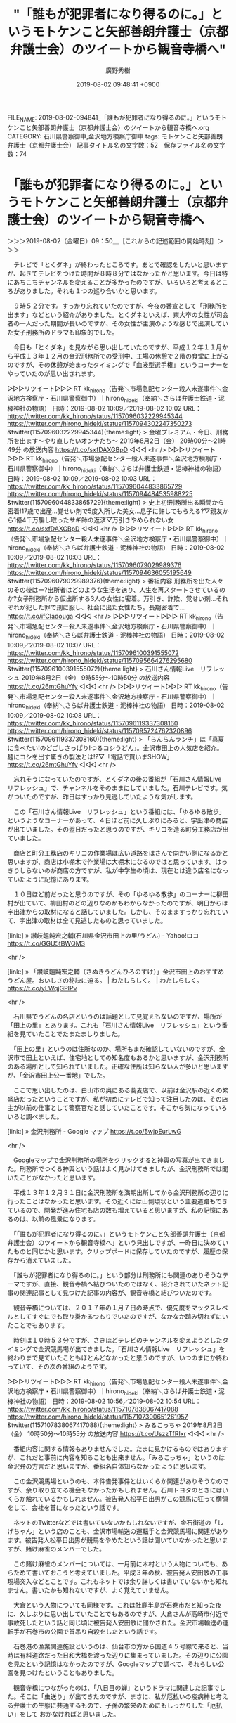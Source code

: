 #+TITLE: "「誰もが犯罪者になり得るのに。」というモトケンこと矢部善朗弁護士（京都弁護士会）のツイートから観音寺橋へ"
#+AUTHOR: 廣野秀樹
#+EMAIL:  hirono2013k@gmail.com
#+DATE: 2019-08-02 09:48:41 +0900
FILE_NAME: 2019-08-02-094841_「誰もが犯罪者になり得るのに。」というモトケンこと矢部善朗弁護士（京都弁護士会）のツイートから観音寺橋へ.org
CATEGORY: 石川県警察御中,金沢地方検察庁御中
tags: モトケンこと矢部善朗弁護士（京都弁護士会） 
記事タイトル名の文字数：52　保存ファイル名の文字数：74

* 「誰もが犯罪者になり得るのに。」というモトケンこと矢部善朗弁護士（京都弁護士会）のツイートから観音寺橋へ
  :LOGBOOK:
  CLOCK: [2019-08-02 金 09:50]--[2019-08-02 金 11:20] =>  1:30
  :END:

＞＞＞2019-08-02（金曜日）09：50＿［これからの記述範囲の開始時刻］＞＞＞

　テレビで「とくダネ」が終わったところです。あとで確認をしたいと思いますが、起きてテレビをつけた時間が８時８分ではなかったかと思います。今日は特にあちこちチャンネルを変えることが多かったのですが、いろいろと考えるところがありました。それも１つの巡り合いかと思います。

　９時５２分です。すっかり忘れていたのですが、今夜の番宣として「刑務所を出ます」などという紹介がありました。とくダネといえば、東大卒の女性が司会者の一人だった期間が長いのですが、その女性が主演のような感じで出演していた女子刑務所のドラマも印象的でした。

　今日も「とくダネ」を見ながら思い出していたのですが、平成１２年１１月から平成１３年１２月の金沢刑務所での受刑中、工場の休憩で２階の食堂に上がるのですが、その休憩が始まったタイミングで「血液型選手権」というコーナーをやっていたのが思い出されます。

▷▷▷リツイート▷▷▷
RT kk_hirono（告発＼市場急配センター殺人未遂事件＼金沢地方検察庁・石川県警察御中）｜hirono_hideki（奉納＼さらば弁護士鉄道・泥棒神社の物語） 日時：2019-08-02 10:09／2019-08-02 10:02 URL： https://twitter.com/kk_hirono/status/1157096032229945344 https://twitter.com/hirono_hideki/status/1157094302247350273
&twitter(1157096032229945344){theme:light}
> 金曜プレミアム・今日、刑務所を出ます～やり直したいオンナたち～ \n   \n  2019年8月2日（金）  20時00分～21時49分  の放送内容 https://t.co/sxfDAXGBpD
◁◁◁
<hr />
▷▷▷リツイート▷▷▷
RT kk_hirono（告発＼市場急配センター殺人未遂事件＼金沢地方検察庁・石川県警察御中）｜hirono_hideki（奉納＼さらば弁護士鉄道・泥棒神社の物語） 日時：2019-08-02 10:09／2019-08-02 10:03 URL： https://twitter.com/kk_hirono/status/1157096044833865729 https://twitter.com/hirono_hideki/status/1157094484535988225
&twitter(1157096044833865729){theme:light}
> 史上初!刑務所出る瞬間から密着!17歳で出産…覚せい剤で5度入所した美女…息子に許してもらえる?▽親友から1億4千万騙し取ったサギ師の返済▽万引きやめられない女 https://t.co/sxfDAXGBpD
◁◁◁
<hr />
▷▷▷リツイート▷▷▷
RT kk_hirono（告発＼市場急配センター殺人未遂事件＼金沢地方検察庁・石川県警察御中）｜hirono_hideki（奉納＼さらば弁護士鉄道・泥棒神社の物語） 日時：2019-08-02 10:09／2019-08-02 10:03 URL： https://twitter.com/kk_hirono/status/1157096079029989376 https://twitter.com/hirono_hideki/status/1157094636055195649
&twitter(1157096079029989376){theme:light}
> 番組内容 \n   \n  刑務所を出た人々のその後はー?出所者はどのような生活を送り、人生を再スタートさせているのか?女子刑務所から仮出所する3人の女性に密着。万引き、詐欺、覚せい剤…それぞれが犯した罪で刑に服し、社会に出た女性たち。長期密着で… https://t.co/ifCIadouga
◁◁◁
<hr />
▷▷▷リツイート▷▷▷
RT kk_hirono（告発＼市場急配センター殺人未遂事件＼金沢地方検察庁・石川県警察御中）｜hirono_hideki（奉納＼さらば弁護士鉄道・泥棒神社の物語） 日時：2019-08-02 10:09／2019-08-02 10:07 URL： https://twitter.com/kk_hirono/status/1157096100391555072 https://twitter.com/hirono_hideki/status/1157095664276295680
&twitter(1157096100391555072){theme:light}
> 石川さん情報Live　リフレッシュ \n   \n  2019年8月2日（金）  9時55分～10時50分  の放送内容 https://t.co/26mtGhuYfy
◁◁◁
<hr />
▷▷▷リツイート▷▷▷
RT kk_hirono（告発＼市場急配センター殺人未遂事件＼金沢地方検察庁・石川県警察御中）｜hirono_hideki（奉納＼さらば弁護士鉄道・泥棒神社の物語） 日時：2019-08-02 10:09／2019-08-02 10:08 URL： https://twitter.com/kk_hirono/status/1157096119337308160 https://twitter.com/hirono_hideki/status/1157095724762320896
&twitter(1157096119337308160){theme:light}
> 「らんらんランチ」は「真夏に食べたい!のどごしさっぱり!つるコシうどん」。金沢市田上の人気店を紹介。麺にコシを出す驚きの製法とは!?▽「電話で買いまSHOW」 https://t.co/26mtGhuYfy
◁◁◁
<hr />

　忘れそうになっていたのですが、とくダネの後の番組が「石川さん情報Live　リフレッシュ」で、チャンネルをそのままにしていました。石川テレビです。気がついたのですが、昨日はすっかり見逃していたような気がします。

　この「石川さん情報Live　リフレッシュ」という番組には、「ゆるゆる散歩」というようなコーナーがあって、４日ほど前に久しぶりにみると、宇出津の商店が出ていました。その翌日だったと思うのですが、キリコを造る町分工務店が出ていました。

　商店と町分工務店のキリコの作業場は広い道路をはさんで向かい側になるかと思いますが、商店は小棚木で作業場は大棚木になるのではと思っています。はっきりしらないのが商店の方ですが、私が中学生の頃は、現在とは違う店名になっていたように記憶にあります。

　１０日ほど前だったと思うのですが、その「ゆるゆる散歩」のコーナーに柳田村が出ていて、柳田村のどの辺りなのかもわからなかったのですが、明日からは宇出津からの取材になると話していました。しかし、そのまますっかり忘れていて、宇出津の取材は全て見逃したものと思っていました。

[link:] » 讃岐饂飩宏之輔(石川県金沢市田上の里/うどん) - Yahoo!ロコ https://t.co/GGU5tBWQM3

<hr />

[link:] » 「讃岐饂飩宏之輔（さぬきうどんひろのすけ）」金沢市田上のおすすめうどん屋。おいしさの秘訣に迫る。 | わたしらしく。 | わたしらしく。 https://t.co/yLWqjGPIPv

<hr />

　石川県でうどんの名店というのは話題として見覚えもないのですが、場所が「田上の里」とあります。これも「石川さん情報Live　リフレッシュ」という番組を見ていたことでたまたましりました。

　「田上の里」というのは住所なのか、場所もまだ確認していないのですが、金沢市で田上といえば、住宅地としての知名度もあるかと思いますが、金沢刑務所のある場所として知られていました。正確な住所は知らない人が多いと思いますが、「金沢市田上公一番地」でした。

　ここで思い出したのは、白山市の奥にある蕎麦店で、以前は金沢駅の近くの繁盛店だったということですが、私が初めにテレビで知って注目したのは、その店主が以前の仕事として警察官だと話していたことです。そこから気になっていろいろと調べました。

[link:] » 金沢刑務所 - Google マップ https://t.co/5wjpEurLwG

<hr />

　Googleマップで金沢刑務所の場所をクリックすると神輿の写真が出てきました。刑務所でつくる神輿という話はよく見かけてきましたが、金沢刑務所では聞いたことがなかったと思います。

　平成１３年１２月３１日に金沢刑務所を満期出所してから金沢刑務所の辺りに行ったことはなかったと思います。その近くには山側環状という主要道路もできているので、開発が進み住宅も店の数も増えていると思いますが、私の記憶にあるのは、以前の風景になります。

　「「誰もが犯罪者になり得るのに。」というモトケンこと矢部善朗弁護士（京都弁護士会）のツイートから観音寺橋へ」という見出しですが、一昨日に決めていたものと同じかと思います。クリップボードに保存していたのですが、履歴の保存から消えていました。

　「誰もが犯罪者になり得るのに。」という部分は刑務所にも関連のありそうなテーマですが、直接、観音寺橋へ結びついたのではなく、紹介されていたネット記事の関連記事として見つけた記事の内容が、観音寺橋と結びついたのです。

　観音寺橋については、２０１７年の１月７日の時点で、優先度をマックスレベルとしてすぐにでも取り掛かるつもりでいたのですが、なかなか踏み切れずにいたことでもあります。

　時刻は１０時５３分ですが、さきほどテレビのチャンネルを変えようとしたタイミングで金沢競馬場が出てきました。「石川さん情報Live　リフレッシュ」を終わりまで見ていたこともほとんどなかったと思うのですが、いつのまにか終わっていて、その次の番組のようです。

▷▷▷リツイート▷▷▷
RT kk_hirono（告発＼市場急配センター殺人未遂事件＼金沢地方検察庁・石川県警察御中）｜hirono_hideki（奉納＼さらば弁護士鉄道・泥棒神社の物語） 日時：2019-08-02 10:56／2019-08-02 10:54 URL： https://twitter.com/kk_hirono/status/1157107838067417088 https://twitter.com/hirono_hideki/status/1157107300651261957
&twitter(1157107838067417088){theme:light}
> みるこっちゃ \n   \n  2019年8月2日（金）  10時50分～10時55分  の放送内容 https://t.co/UszzTfRIxr
◁◁◁
<hr />

　番組内容に関する情報もありませんでした。たまに見かけるものではありますが、これだと事前に内容を知ることも出来ません。「みるこっちゃ」というのは金沢弁の方言だと思いますが、番組名自体知らなかったように思います。

　この金沢競馬場というのも、本件告発事件とはいくらか関連がありそうなのですが、余り取り立てる機会もなかったかもしれません。石川トヨタのときにはいくらか触れているかもしれません。被告発人松平日出男がこの競馬に狂って横領をして、会社を首になったという話です。

　ネットのTwitterなどでは書いていないかもしれないですが、金石街道の「しげちゃん」という店のことも、金沢市場輸送の運転手と金沢競馬場に関連があります。被告発人松平日出男が競馬をやめたという話は聞いていなかったと思いますが、賭け麻雀のメンバーでした。

　この賭け麻雀のメンバーについては、一月前に木村という人物についても、あらためて書いておこうと考えていました。平成３年の秋、被告発人安田敏の工事現場突入などとことです。これもネットでは余り詳しくは書いていないかも知れません。書いたかも知れないですが、よく覚えていません。

　大倉という人物についても同様です。これは牡鹿半島が石巻市だと知った夜に、久しぶりに思い出していたことでもあるのですが、大倉さんが高崎市付近で事故死したという話と同じ頃に被告発人安田敏に聞かされた。金沢市場輸送の運転手が石巻市の公園で首吊り自殺をしたという話です。

　石巻港の漁業関連施設というのは、仙台市の方から国道４５号線で来ると、当時は有料道路だった日和大橋を渡った辺りに集まっていました。その辺りに公園を見たという記憶はなかったのですが、Googleマップで調べて、それらしい公園を見つけたということもありました。

　観音寺橋につながったのは、「八日目の蝉」というドラマに関連した記事でした。そこに「虫送り」が出てきたのですが、まさに、私が厄払いの疫病神と考える弁護士の生態に共通するもので、子孫の繁栄のためにもしっかりした「厄払い」をして
おかなければと思いました。

＜＜＜2019-08-02（金曜日）11：20＿［これまでの記述範囲の終了時刻］＜＜＜

* モトケンこと矢部善朗弁護士（京都弁護士会）のツイートから「八日目の蝉」、「虫送り」という経緯と記録
  :LOGBOOK:
  CLOCK: [2019-08-04 日 15:19]--[2019-08-04 日 18:01] =>  2:42
  CLOCK: [2019-08-02 金 13:15]--[2019-08-02 金 14:55] =>  1:40
  :END:

＞＞＞2019-08-02（金曜日）13：15＿［これからの記述範囲の開始時刻］＞＞＞

　午前中にニュース速報があって、１１時３０分過ぎのニュースにもなっていたのですが、ネットではTwitterのトレンドにも見かけないのが、死刑執行のニュースです。

[link:] » 執行は女性殺害事件の死刑囚2人（共同通信） - Yahoo!ニュース https://t.co/e7VOWNg2le \n 法務省によると、死刑が執行されたのは、神奈川県で女性2人が殺害された事件の庄子幸一死刑囚（64）と、福岡県で女性3人が殺害された事件の鈴木泰徳死刑囚（50）。

<hr />

　記事の内容は全文引用となったのですが、とても短いニュースです。「8/2(金) 11:11配信」となっていますが、下に関連記事が５項目あって、そちらは「最終更新:8/2(金) 13:14」となっていることに気が付きました。

```
【関連記事】
「京アニに爆発物もって突っ込む」　昨秋ネットに書き込み
「普通の母親に戻れた」女児焼死事件で再審無罪、青木さん訴え
松戸女児殺害事件公判　遺族が死刑回避に怒り…被告は黙秘か
「夫がボンネットにしがみついている」4キロ走行の妻を逮捕
「加害者の手紙、今年も届かず」遺族の土師さん　神戸連続児童殺傷22年

［source：］執行は女性殺害事件の死刑囚2人（共同通信） - Yahoo!ニュース https://headlines.yahoo.co.jp/hl?a=20190802-00000060-kyodonews-soci
```

　どういう選定基準で関連記事とされているのか疑問に思い、注目することになったのですが、２つ目の見出しが「「普通の母親に戻れた」女児焼死事件で再審無罪、青木さん訴え」です。リンクは開いていませんが、最近の記事ではないように思えます。

　テレビで報道をみたのですが、どちらも初めて知る事件であったように思いますし、大きく出ていた顔写真もこれまで見覚えのないものでした。神奈川県の事件というのは、大和市とテレビから聞こえたように思います。

[link:] » 大和市 - Google マップ https://t.co/Y5x7Gpckrs

<hr />

　Googleマップで大和市を確認すると９遺体の事件で大きなニュースとなった座間市と隣接しているようです。記憶が薄れているのですが、昭和６１年の１２月頃、浜田漁業金沢工場に来ていた技術者のような人をポンコツの大型平ボディ車に同乗させ、その近くに行ったことがあったかように思います。

　あるいは東京都の東大和市だったかもしれないのですが、平成３年の１２月頃にも、七尾市からベニヤか製材の荷物を積んで東大和市に行ったことがありました。このときは東京都東大和市ということがはっきりしていますが、神奈川県の大和市と東京都東大和市は混同しがちでした。

　初めに知ったのは大和市だったと思います。近くを通りかかって知ったのだと思いますが、大和といえば戦艦大和のイメージが強かっただけに、地名のことも印象に強く残ったように憶えています。

　その大和市で死刑判決が確定するような大きな事件あったというのを、これまで知らなかったというのも不思議ん感じたし、その報道がとても小さな扱いとなっているのも時代の変化を大きく感じました。このところの傾向ではありましたが、死刑執行のニュースは小さく感じます。

```
また庄子死刑囚は、平成１３年に仲間の女と、神奈川県大和市で当時５４歳と４２歳の主婦を相次いで殺害して現金を奪ったとして、強盗殺人などの罪に問われ、平成１９年に死刑が確定していました。

［source：］大和市連続殺人死刑囚ら死刑執行｜NHK 首都圏のニュース https://www3.nhk.or.jp/shutoken-news/20190802/1000033613.html
```

　調べ直すと、平成１３年の事件だったようです。「仲間の女と」というのはテレビで聞いていなかったと思います。被害者の年齢も５４歳と４２歳ということで比較的高齢ですが、これもテレビの報道では聞いていなかったと思うので、事件の印象も変わりました。

```
確定判決などによると、鈴木死刑囚は04年12月、福岡県飯塚市内の公園で、専門学校生の女性（当時18歳）に暴行を加え首を絞めて殺害。同月、北九州市内の路上でパート女性（同62歳）を包丁で刺殺し、現金約6000円が入ったバッグを奪った。05年1月には福岡市内の公園で、性的乱暴目的で会社員女性（同23歳）を襲い、刺殺して現金約1000円の入ったバッグを奪った。

　庄子死刑囚は、別の受刑者＝無期懲役が確定＝と共謀し、01年8月に神奈川県大和市で主婦（当時54歳）を刺殺し現金約23万円などを奪った。翌9月には同市で別の主婦（同42歳）を浴槽内に沈めて窒息死させ、現金6万円などを奪った。

［source：］2人の死刑執行 福岡と神奈川の連続女性殺害事件 今年初 https://www.msn.com/ja-jp/news/national/2%E4%BA%BA%E3%81%AE%E6%AD%BB%E5%88%91%E5%9F%B7%E8%A1%8C-%E7%A6%8F%E5%B2%A1%E3%81%A8%E7%A5%9E%E5%A5%88%E5%B7%9D%E3%81%AE%E9%80%A3%E7%B6%9A%E5%A5%B3%E6%80%A7%E6%AE%BA%E5%AE%B3%E4%BA%8B%E4%BB%B6-%E4%BB%8A%E5%B9%B4%E5%88%9D/ar-AAFcLH2#page=2
```

　どちらも絵にかいたような凶悪事件という感想ですが、近年は見かけなくなったタイプの重大事件という感じで、時代や世相の変化もあるのかと考えてしまいました。１つの事件は福岡県飯塚市の公園とありますが、えん罪のまま死刑執行されたともされる飯塚事件と同じ土地のようです。

　時刻は１３時５４分です。テレビのグッディに渡辺満里奈のコメントが出ていました。もともとテレビはみない方だと思っていましたが、それでも一時期、テレビで頻繁にみかけていたことを憶えています。なにかとんねるずの番組だったとも思います。

　今朝、テレビでほぼ１番にみたもの、その渡辺満里奈の夫と聞いていた名倉潤さんのうつ病のニュースでした。午後になって「手術の侵襲」という話も出ています。乳腺外科医のわいせつ事件のことも思い出したのですが、無罪判決の後の控訴審のニュースもさっぱり見かけていません。

　ネプチューンというのは３人組だったようです。これまでずっと２人組と思っていて、相方の原田という人は、連続テレビ小説ごちそうさん、の主人公の父親の役柄がかなり印象に強く残っています。

　原田泰造という名前が出てきましたが、４９歳とは意外に感じました。深く考えたことはなかったですが、なんとなく４０歳前後と見ていたように思います。ナニコレ珍百景という番組で見ることが多いですが、いつ頃からテレビで見るようになったのかとなると、憶えていません。

　ヘルニアというのは腰の病気で、昭和５０年代の終わり頃から年の離れた先輩がヘルニアになったとか話を聞いていましたが、ここ２，３年になって脱腸という病気と関連が強いと知りました。今回はそれが、うつ病ということですが、これは初めて知っただけに不思議な気もします。

　時刻は１４時１６分です。チャンネルを変えていたテレビのミヤネ屋でも「侵襲」という言葉が出てきました。このあとCMのあとに詳しい解説があるようです。「侵襲」という言葉は、別の場面で見かけた来たように思うのですが、ちょっと思い出せなくなっています。

[link:] » 奉納＼さらば弁護士鉄道・泥棒神社の物語(@hirono_hideki)/「侵襲」の検索結果 - Twilog https://t.co/7cHfz8bA4N

<hr />

　あると思ったTwilogの検索結果はありませんでした。

[link:] 2019年08月02日14時22分の登録： REGEXP：”侵襲”／データベース登録済みツイート：2019年08月02日14時21分の記録：ユーザ・投稿：11／18件 http://hirono2014sk.blogspot.com/2019/08/regexp2019080214211118.html

　まとめ記事を作成したことで、確認し思い出すことが出来たのですが、Twitterの弁護士らが性犯罪と侵襲を結びつけていました。それもモトケンこと矢部善朗弁護士（京都弁護士会）のこだわりが強く、私の記憶に刻まれていたようです。他に刺青に関するものもありました。

　刺青といえば、亀石倫子弁護士に関連してツイートを多く見かけてきたと思います。GPSほどではなかったと思いますが、弁護士業界にもたらした功績として称賛されるものばかり見かけてきました。参院選では落選したようですが、それを惜しむ声も多かったという印象です。

[link:] 2019年08月02日14時34分の登録： REGEXP：”刺青”／データベース登録済みツイート：2019年08月02日14時33分の記録：ユーザ・投稿：15／31件 http://hirono2014sk.blogspot.com/2019/08/regexp2019080214331531.html

　まとめ記事にざっと目を通したところ亀石倫子弁護士の名前は見かけませんでした。見落としの可能性はあります。

　刺青で思い出したのは、大平光代弁護士のことです。似たような名前の女性を「八日目の蝉」の小説の作者だと知り、上の名前が少し違っていて、もしやと思って調べたのが大平光代弁護士でした。刺青の話も少し思い出したのですが、全身に観音様と蛇との情報を見かけました。

```
刑事裁判の被告人が、弁護士の協力のもとにクラウドファンディングを立ち上げる事例は、国内では珍しい。亀石弁護士は「司法が身近な存在になり、社会からの支援が広がれば」と話している。

［source：］タトゥー裁判のクラウドファンディング始まる　亀石倫子弁護士「司法を身近に」 https://www.buzzfeed.com/jp/ryosukekamba/crowdfunding
```

　記憶に間違いはなかったと確認できましたが、考えてみると亀石倫子弁護士は、一部で救済の観世音菩薩のような存在なのかも知れず、慈悲深く笑みをたたえることの多い容姿も、それに近いものがあるのかもしれません。それと同時に修羅のような争いもイメージにあります。

　闘い、実績をあげた弁護士として、亀石倫子弁護士の評価も高いのでしょう。攻撃姿勢といえば、大崎事件の鴨志田裕美弁護士により強いものを感じてきました。最高裁に対する批判です。最高裁に対する批判と揶揄は、大分県出身という岡口基一裁判官にも共通するものを感じます。

　その岡口基一裁判官の分限裁判だったと思いますが、記者会見で岡口基一裁判官を守護する立場についたのが、司法修習の同期ともきく、小倉秀夫弁護士や伊藤和子弁護士でした。あるいは分限裁判より前の段階での記者会見だったかも知れません。

＜＜＜2019-08-02（金曜日）14：55＿［これまでの記述範囲の終了時刻］＜＜＜

＞＞＞2019-08-04（日曜日）15：19＿［これからの記述範囲の開始時刻］＞＞＞

　３，４日中断していたように思っていたのですが、丸２日程度だったようです。昨日の８月３日も一日だけでいろいろとありすぎました。取り上げておきたいことが次から次へとわき起こるので、それだけでもけっこう大変です。

　昨日は、Twitterのトレンドのワードだけでもいくつか大きな発見がありました。すぐに思い出すのは「高畑裕太」「この世界の片隅に」「唐澤貴洋」です。

　昨日は珍しく、１９時から用事があったのですが、その前に銭湯で、テレビになりますが思わぬ発見がありました。報道特集という番組だったと思います。余り見ていないこともあり、どの放送局の番組なのかもわかりません。

　銭湯のテレビは、リモコンが女湯にだけあるのですが、ほとんどはテレビ金沢のチャンネルだと思います。夕方の場合、平日は「となりのテレ金ちゃん」、日曜日は決まって「バンキシャ」が映っているように思います。

　番台の横に盆踊り大会の小さなポスターがあって、それをスマホで撮影しておこうと思って浴場から脱衣所に入ったのですが、浴場に戻ろうとしたタイミングで最初に恵庭女性殺人事件の場面を見たように思います。

　銭湯のテレビは、画面の右上にチャンネル情報のような表示があって、見出しのテロップが見えづらくほとんどわからなかったのですが、木谷明弁護士の特集でした。終わりの方は「再審法制」をテーマにしているようにも見えましたが、大崎事件やイチケイのカラスの紹介もありました。

　最初に見たのが恵庭女性殺人事件でした。恵庭事件ともされていましたが、法律の世界では自衛隊絡みで同名の著名な事件があるので、私の個人的な判断で「恵庭女性殺人事件」と表記しました。この刑事裁判についても前々から取り上げておきたいことがありました。

　銭湯でボールペンを借りて用事に行き、銭湯にボールペンを返してから盆踊り会場の能登町役場前にいきました。「宇出津港いやさか広場」という名称にもなっています。

　埋め立てで芝生の広場もありますが、工事が始まったのも、私が平成２１年３月に羽咋市から宇出津に戻ってきた後であったように思います。工事前の写真というのも持っていないと思うのですが、どんな風景だったのかもぼんやりとしか記憶になく、それも昭和の頃の記憶かと思います。

　続きを書く前に、この項目名に沿った作業を済ませて、次に移りたいと思います。

　まずは非常上告-最高検察庁御中_ツイッター（@s_hirono）のスクリーンショットの記録からリツイートとして掲載したいと思います。

[link:] » 非常上告-最高検察庁御中_ツイッター(@s_hirono)/2019年08月02日 - Twilog https://t.co/0VjLai9ee2

<hr />
▷▷▷リツイート▷▷▷
RT kk_hirono（告発＼市場急配センター殺人未遂事件＼金沢地方検察庁・石川県警察御中）｜s_hirono（非常上告-最高検察庁御中_ツイッター） 日時：2019-08-04 16:07／2019-08-02 10:39 URL： https://twitter.com/kk_hirono/status/1157910820187041792 https://twitter.com/s_hirono/status/1157103690525769728
&twitter(1157910820187041792){theme:light}
> 2019-08-02-091053_モトケンさんはTwitterを使っています：　「たぶん、この人は、普段は自分は犯罪とは縁のない正義感の強い人間、犯罪者は自分とは違う人と考えてたんだろうな.jpg https://t.co/fS3JyY5U4h
◁◁◁
<hr />
▷▷▷リツイート▷▷▷
RT kk_hirono（告発＼市場急配センター殺人未遂事件＼金沢地方検察庁・石川県警察御中）｜s_hirono（非常上告-最高検察庁御中_ツイッター） 日時：2019-08-04 16:07／2019-08-02 10:40 URL： https://twitter.com/kk_hirono/status/1157910888889741312 https://twitter.com/s_hirono/status/1157103764181929984
&twitter(1157910888889741312){theme:light}
> 2019-08-02-103919_金沢刑務所　-　Google　マップ　.jpg https://t.co/s0V4T60lnW
◁◁◁
<hr />
▷▷▷リツイート▷▷▷
RT kk_hirono（告発＼市場急配センター殺人未遂事件＼金沢地方検察庁・石川県警察御中）｜s_hirono（非常上告-最高検察庁御中_ツイッター） 日時：2019-08-04 16:07／2019-08-02 22:18 URL： https://twitter.com/kk_hirono/status/1157910940546789376 https://twitter.com/s_hirono/status/1157279625992536064
&twitter(1157910940546789376){theme:light}
> 2019-08-02-131210_モトケンさんはTwitterを使っています：　「@snoopy_zzz　希望的観測であることは認めます。」　／　Twitter.jpg https://t.co/AwUAXQT3OW
◁◁◁
<hr />

　どうも８月２日はスクリーンショットの数が少なかったようです。Twilogでは１１件となっています。この日に柳田から能登空港、春蘭の里、瑞穂、宇加川、鵜川に行ったのだと思います。予定では柳田温泉だったのですが、気になったことで右折が左折になりました。

　もう４，５日経っているような感覚でいたのですが、まだ２日前のことで鵜川に行ったのと同じ日だったというのは、不思議な感覚です。鵜川に行ったのもずいぶん久しぶりのことで、前に行ったときのことも思い出せないぐらいなので、感覚的な余韻が残っているのかと思います。

　リツイートにはしませんが、次の秋重実弁護士のツイートのスクリーンショットの記録が、当日８月２日に最初のものとなっていました。愛媛県警の誤認逮捕についても取り上げておきたいことはあるのですが、被疑者を自宅に帰らせて自殺されたと弁護士らが問題にしていたこともありました。

　被疑者の女性が自殺したのは今治市の今治警察署ではなかったかと思います。それからしばらくして愛媛のの業アイドルの自殺の問題がテレビで連日大きく報道されるようになりました。その半年ほど前にネットで少し見かけていた問題であったと思います。

　大々的にテレビが報道するようになったのですが、その弁護団で記憶にあるのが望月宜武弁護士でした。もともと北周士弁護士の仲間のような存在として知っていた弁護士の一人です。顔が映らないようにずいぶん気にかけているように見えたのが向原栄大朗弁護士でした。

　向原栄大朗弁護士は深澤諭史弁護士や野田隼人弁護士と共著も出していたかと思います。佐藤大和弁護士と芸能人の権利を守る団体の設立にも参画していたようです。

[link:] » 上沼・高田のクギズケ! - Yahoo!テレビ.Gガイド[テレビ番組表] https://t.co/GQqxsZg4Qm \n 上沼・高田のクギズケ!小嶺麗奈被告が田口淳之介被告に法廷でプロポーズ! \n 2019年8月4日（日）  16時25分～17時23分  の放送内容

<hr />

　１３時半ぐらいだったかと思いますが、新聞のテレビ欄で番組内容をしりました。この「上沼・高田のクギズケ」という番組は、余り見ていないので生放送か録画かわかりません。同じ日曜日の午後のそこまで言って委員会NPは、数日前の録画だと聞いています。

　画面にスポーツ新聞の記事のようなものが出て「７月１１日」という大きな文字が見えました。即日結審となっていたので、これが「小嶺麗奈被告が田口淳之介被告に法廷でプロポーズ」という裁判があった日付かと思われます。３週間ほど前ですが、つい最近のことのようにテレビでやっています。

　確か７月３１日に予定されていた判決期日、が検察からの申し出で取り消しになったことで話題となっていました。その中心となっていたのが小嶺被告の弁護人だったと知った望月宜武弁護士でした。これも取り上げておきたかったのですが、同弁護士は静岡県清水市の出身ということでも注目していました。

　清水市は現在は静岡市清水区となっているようですが、平成４年の傷害・準強姦被告事件との関連も個人的に強いものがあります。

　この上沼・高田のクギズケという番組は、高畑裕太氏を取り上げたのが最も強く印象にあります。上沼恵美子ですが、事件を起こした息子の高畑裕太以上に、母親の高畑敦子を批判していたように憶えています。

　テレビをつけたのが１６時３０分でした。番組が２５分から始まっていたことに気が付きました。「小嶺麗奈被告が田口淳之介被告に法廷でプロポーズ」のコーナーは、ほどなくして始まりました。その辺りで高田純次の姿を見て、当て逃げ問題があったことを思い出しました。

　当て逃げ問題は、被害者とされる側にいろいろと問題があったようで、短い間で報道もなくなったと記憶にあるのですが、それほど深刻ではなさそうなものの、高畑裕太氏の強姦致傷問題に似た点、共通性があるように感じました。

　次に奉納＼さらば弁護士鉄道・泥棒神社の物語(@hirono_hideki)のTwilogもみておきたいと思います。

[link:] » 奉納＼さらば弁護士鉄道・泥棒神社の物語(@hirono_hideki)/2019年08月02日 - Twilog https://t.co/u10zJ49GwU

<hr />
▷▷▷リツイート▷▷▷
RT kk_hirono（告発＼市場急配センター殺人未遂事件＼金沢地方検察庁・石川県警察御中）｜hirono_hideki（奉納＼さらば弁護士鉄道・泥棒神社の物語） 日時：2019-08-04 17:14／2019-08-02 09:16 URL： https://twitter.com/kk_hirono/status/1157927807525146624 https://twitter.com/hirono_hideki/status/1157082825692028928
&twitter(1157927807525146624){theme:light}
> 伊豆最古の神社、下田「白浜神社」で恋愛祈願＋神秘の絶景！ | 静岡県 | LINEトラベルjp 旅行ガイド https://t.co/wG4qK83YIU
◁◁◁
<hr />
▷▷▷リツイート▷▷▷
RT kk_hirono（告発＼市場急配センター殺人未遂事件＼金沢地方検察庁・石川県警察御中）｜hirono_hideki（奉納＼さらば弁護士鉄道・泥棒神社の物語） 日時：2019-08-04 17:23／2019-08-02 12:41 URL： https://twitter.com/kk_hirono/status/1157930100819521536 https://twitter.com/hirono_hideki/status/1157134179374522374
&twitter(1157930100819521536){theme:light}
> 「表現の不自由展」、写真投稿ダメ　「炎上」の波及懸念：朝日新聞デジタル https://t.co/ms73Vf6KLg \n  来場者が作品の写真と動画をＳＮＳに投稿することを禁止すると明らかにした。「ネットの炎上」が進行し、展示会の安全にまで影響が及ぶことを避けるためという。
◁◁◁
<hr />
▷▷▷リツイート▷▷▷
RT kk_hirono（告発＼市場急配センター殺人未遂事件＼金沢地方検察庁・石川県警察御中）｜hirono_hideki（奉納＼さらば弁護士鉄道・泥棒神社の物語） 日時：2019-08-04 17:24／2019-08-02 14:23 URL： https://twitter.com/kk_hirono/status/1157930210525765632 https://twitter.com/hirono_hideki/status/1157159870426017792
&twitter(1157930210525765632){theme:light}
> 2019年08月02日08時51分の登録： ＼弁護士秋重実（civilista）　@akishigemakoto＼愛媛県警はまたやらかすと思うな。全部録音すべき。\n\n誤認逮捕「本当に悔しい」　愛媛の女子大生手記公表 https://t.co/R9yjxssx8Z
◁◁◁
<hr />
▷▷▷リツイート▷▷▷
RT kk_hirono（告発＼市場急配センター殺人未遂事件＼金沢地方検察庁・石川県警察御中）｜hirono_hideki（奉納＼さらば弁護士鉄道・泥棒神社の物語） 日時：2019-08-04 17:24／2019-08-02 14:23 URL： https://twitter.com/kk_hirono/status/1157930266028957698 https://twitter.com/hirono_hideki/status/1157159975975653378
&twitter(1157930266028957698){theme:light}
> 2019年08月02日11時32分の登録： ＼モトケン　@motoken_tw＼伊藤和子弁護士 \n@KazukoIto_Law\n らによる性犯罪罰則規定の改正案というのは、もう出てたのかな？私はまだ見てないけど。 https://t.co/lScjmJUVvC
◁◁◁
<hr />
▷▷▷リツイート▷▷▷
RT kk_hirono（告発＼市場急配センター殺人未遂事件＼金沢地方検察庁・石川県警察御中）｜hirono_hideki（奉納＼さらば弁護士鉄道・泥棒神社の物語） 日時：2019-08-04 17:24／2019-08-02 14:23 URL： https://twitter.com/kk_hirono/status/1157930346337325056 https://twitter.com/hirono_hideki/status/1157160002286522368
&twitter(1157930346337325056){theme:light}
> 2019年08月02日14時22分の登録： REGEXP：”侵襲”／データベース登録済みツイート：2019年08月02日14時21分の記録：ユーザ・投稿：11／18件 https://t.co/nnlmZPFViO
◁◁◁
<hr />
▷▷▷リツイート▷▷▷
RT kk_hirono（告発＼市場急配センター殺人未遂事件＼金沢地方検察庁・石川県警察御中）｜hirono_hideki（奉納＼さらば弁護士鉄道・泥棒神社の物語） 日時：2019-08-04 17:25／2019-08-02 14:34 URL： https://twitter.com/kk_hirono/status/1157930425731317761 https://twitter.com/hirono_hideki/status/1157162780551569415
&twitter(1157930425731317761){theme:light}
> 2019年08月02日14時34分の登録： REGEXP：”刺青”／データベース登録済みツイート：2019年08月02日14時33分の記録：ユーザ・投稿：15／31件 https://t.co/AoZNxMEUbd
◁◁◁
<hr />
▷▷▷リツイート▷▷▷
RT kk_hirono（告発＼市場急配センター殺人未遂事件＼金沢地方検察庁・石川県警察御中）｜hirono_hideki（奉納＼さらば弁護士鉄道・泥棒神社の物語） 日時：2019-08-04 17:25／2019-08-02 15:38 URL： https://twitter.com/kk_hirono/status/1157930497999196160 https://twitter.com/hirono_hideki/status/1157178869675245569
&twitter(1157930497999196160){theme:light}
> "@popohito: 法テラス太郎は犬に対して契約書への署名押印を求めました。契約書作成にはさまざまな書類の提出が必要で、なかなか契約書が出来ません。 \n  契約書がないまま法テラス太郎一行は鬼に遭遇しました。犬は鬼を追い払ったのです… https://t.co/6YEmLPK5DV
◁◁◁
<hr />
▷▷▷リツイート▷▷▷
RT kk_hirono（告発＼市場急配センター殺人未遂事件＼金沢地方検察庁・石川県警察御中）｜hirono_hideki（奉納＼さらば弁護士鉄道・泥棒神社の物語） 日時：2019-08-04 17:25／2019-08-02 15:39 URL： https://twitter.com/kk_hirono/status/1157930661472116738 https://twitter.com/hirono_hideki/status/1157179199938945031
&twitter(1157930661472116738){theme:light}
> "@uwaaaa: メディアで積極的に誤情報を流している弁護士を肯定的に評価するの凄いな。 https://t.co/PoYPO7DNjj"
◁◁◁
<hr />
▷▷▷リツイート▷▷▷
RT kk_hirono（告発＼市場急配センター殺人未遂事件＼金沢地方検察庁・石川県警察御中）｜hirono_hideki（奉納＼さらば弁護士鉄道・泥棒神社の物語） 日時：2019-08-04 17:26／2019-08-02 21:08 URL： https://twitter.com/kk_hirono/status/1157930720985092096 https://twitter.com/hirono_hideki/status/1157262008972005379
&twitter(1157930720985092096){theme:light}
> 2019年08月02日19時52分の登録： ＼深澤諭史　@fukazawas＼同僚弁護士が、刑事弁護で９９％どころか、１００％の壁を破ったとのこと。\nただただ驚嘆あるのみ。\nこれが刑事弁護の真髄か。。。 https://t.co/GXG7qX9Z1f
◁◁◁
<hr />

　「金曜プレミアム・今日、刑務所を出ます～やり直したいオンナたち～」という番組は、忘れていてみるのが遅れました。思い出したのですが、当日はDr. コトー診療所２００６の録画も、最終回でないことの確認も忘れたまま出掛けました。たしか１０話となっていたと思います。

　時刻は１７時５０分です。テレビに「松本清張　点と線」今夜９時という番宣がありました。ビートたけしが主演のようですが、番組のことは初めて知りました。

　ちょうど三鷹事件の再審請求棄却決定のニュースのことを、何日前だったかと考えていたタイミングだったので、ちょっと驚きました。これも取り上げておきたいと考えていたのですが、同じニュースで三大ミステリーとされていた下山事件を松本清張の本で読んだことです。

　「日本の黒い霧」という短編集であったと思います。平成１１年の事件で、金沢刑務所の拘置所に入り、比較的早い段階で読んだ官本であったように思います。

＜＜＜2019-08-04（日曜日）18：01＿［これまでの記述範囲の終了時刻］＜＜＜


